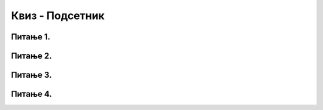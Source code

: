 Квиз - Подсетник
=================

Питање 1.
~~~~~~~~~

.. quizq::

   .. mchoice:: pajton1
      :answer_a: 3
      :answer_b: 4
      :answer_c: 6
      :answer_d: 9
      :correct: d
      :feedback_a: Пробај поново! 
      :feedback_b: Пробај поново! 
      :feedback_c: Пробај поново! 
      :feedback_d: Тачно!
      
      Шта је резултат израза 4 + 5 % 7 у Пајтону?

Питање 2.
~~~~~~~~~

.. quizq::

   .. mchoice:: pajton2
      :answer_a: 4.57
      :answer_b: 4.58
      :answer_c: 4.6
      :answer_d: 5.0
      :correct: b
      :feedback_a: Пробај поново! 
      :feedback_b: Пробај поново! 
      :feedback_c: Пробај поново! 
      :feedback_d: Тачно!
      
      Шта ће бити резултат следеће функције? ``round(4.576,2)``


Питање 3.
~~~~~~~~~

.. quizq::
      
   .. mchoice:: pajton3
      :answer_a: витичастим заградама
      :answer_b: кључним речима
      :answer_c: табулацијом блокa
      :answer_d: угластим заградама
      :correct: c
      :feedback_a: Пробај поново! 
      :feedback_b: Пробај поново! 
      :feedback_c: Тачно! 
      :feedback_e: Пробај поново! 

      Чиме је одређен блок инструкција у Пајтону?

Питање 4.
~~~~~~~~~

.. quizq::
      
   .. mchoice:: pajton4
      :answer_a: //
      :answer_b: /*
      :answer_c: #
      :answer_d: !
      :correct: c
      :feedback_a: Пробај поново!
      :feedback_b: Пробај поново!
      :feedback_c: Тачно!
      :feedback_d: Пробај поново!

      Која је од следећих ознака резервисана за коментаре у једној линији кода?

